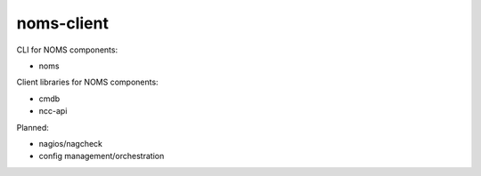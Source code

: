 noms-client
===========

CLI for NOMS components:

* noms

Client libraries for NOMS components:

* cmdb
* ncc-api

Planned:

* nagios/nagcheck
* config management/orchestration
